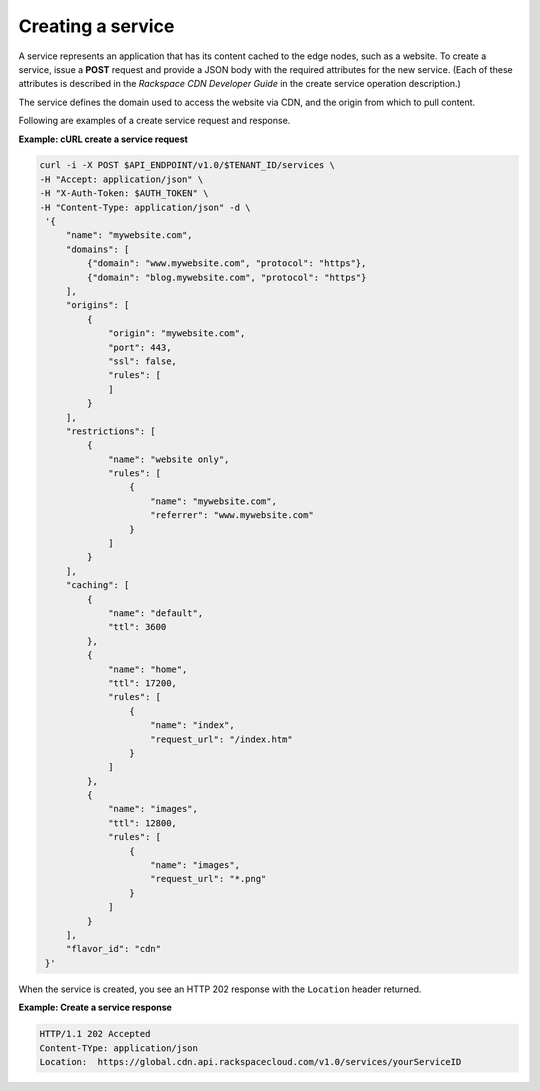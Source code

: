 .. _gsg-create-service:

Creating a service 
~~~~~~~~~~~~~~~~~~~

A service represents an application that has its content cached to the
edge nodes, such as a website. To create a service, issue a **POST**
request and provide a JSON body with the required attributes for the new
service. (Each of these attributes is described in the *Rackspace CDN
Developer Guide* in the create service operation description.)

The service defines the domain used to access the website via CDN, and
the origin from which to pull content.

Following are examples of a create service request and response.

 
**Example: cURL create a service request**

.. code:: bash 

   curl -i -X POST $API_ENDPOINT/v1.0/$TENANT_ID/services \
   -H "Accept: application/json" \
   -H "X-Auth-Token: $AUTH_TOKEN" \
   -H "Content-Type: application/json" -d \
    '{
        "name": "mywebsite.com",
        "domains": [
            {"domain": "www.mywebsite.com", "protocol": "https"},
            {"domain": "blog.mywebsite.com", "protocol": "https"}    
        ],
        "origins": [
            {
                "origin": "mywebsite.com",
                "port": 443,
                "ssl": false,
                "rules": [
                ]
            }
        ],
        "restrictions": [
            {
                "name": "website only",
                "rules": [
                    {
                        "name": "mywebsite.com",
                        "referrer": "www.mywebsite.com"
                    }
                ]
            }
        ],
        "caching": [
            {
                "name": "default",
                "ttl": 3600
            },
            {
                "name": "home",
                "ttl": 17200,
                "rules": [
                    {
                        "name": "index",
                        "request_url": "/index.htm"
                    }
                ]
            },
            {
                "name": "images",
                "ttl": 12800,
                "rules": [
                    {
                        "name": "images",
                        "request_url": "*.png"
                    }
                ]
            }
        ],    
        "flavor_id": "cdn"
    }'   

When the service is created, you see an HTTP 202 response with the
``Location`` header returned.

 
**Example: Create a service response**

.. code::  

   HTTP/1.1 202 Accepted
   Content-TYpe: application/json
   Location:  https://global.cdn.api.rackspacecloud.com/v1.0/services/yourServiceID 
